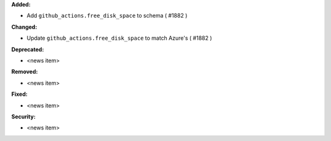 **Added:**

* Add ``github_actions.free_disk_space`` to schema ( #1882 )

**Changed:**

* Update ``github_actions.free_disk_space`` to match Azure's ( #1882 )

**Deprecated:**

* <news item>

**Removed:**

* <news item>

**Fixed:**

* <news item>

**Security:**

* <news item>
